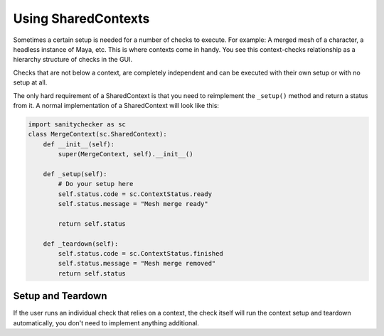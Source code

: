Using SharedContexts
=========================================

Sometimes a certain setup is needed for a number of checks to execute. For example: A merged mesh of a character, a headless instance of Maya, etc. This is where contexts come in handy. You see this context-checks relationship as a hierarchy structure of checks in the GUI.

.. image:: /imgs/context_hierarchy.png
   :align: center
   :alt: Contexts and checks hierarchy

Checks that are not below a context, are completely independent and can be executed with their own setup or with no setup at all.

The only hard requirement of a SharedContext is that you need to reimplement the ``_setup()`` method and return a status from it. A normal implementation of a SharedContext will look like this:

.. code-block:: python

    import sanitychecker as sc
    class MergeContext(sc.SharedContext):
        def __init__(self):
            super(MergeContext, self).__init__()

        def _setup(self):
            # Do your setup here
            self.status.code = sc.ContextStatus.ready
            self.status.message = "Mesh merge ready"

            return self.status

        def _teardown(self):
            self.status.code = sc.ContextStatus.finished
            self.status.message = "Mesh merge removed"
            return self.status

Setup and Teardown
--------------------
If the user runs an individual check that relies on a context, the check itself will run the context setup and teardown automatically, you don't need to implement anything additional.